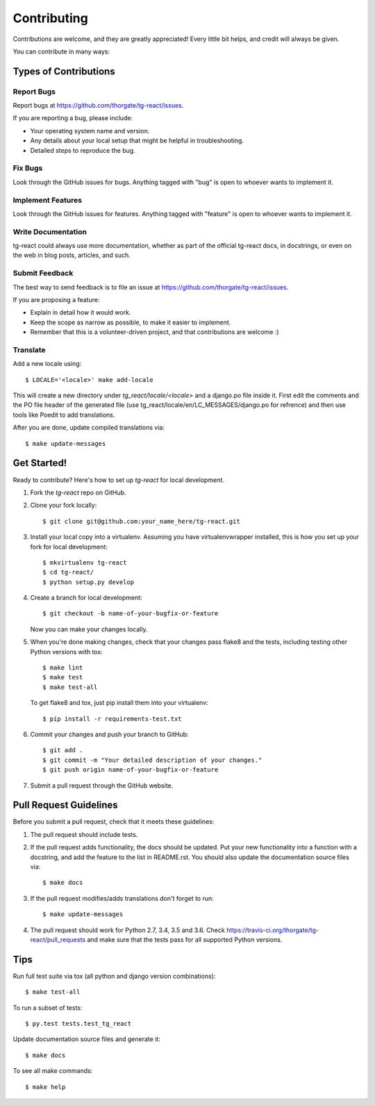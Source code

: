 ============
Contributing
============

Contributions are welcome, and they are greatly appreciated! Every
little bit helps, and credit will always be given. 

You can contribute in many ways:

Types of Contributions
----------------------

Report Bugs
~~~~~~~~~~~

Report bugs at https://github.com/thorgate/tg-react/issues.

If you are reporting a bug, please include:

* Your operating system name and version.
* Any details about your local setup that might be helpful in troubleshooting.
* Detailed steps to reproduce the bug.

Fix Bugs
~~~~~~~~

Look through the GitHub issues for bugs. Anything tagged with "bug"
is open to whoever wants to implement it.

Implement Features
~~~~~~~~~~~~~~~~~~

Look through the GitHub issues for features. Anything tagged with "feature"
is open to whoever wants to implement it.

Write Documentation
~~~~~~~~~~~~~~~~~~~

tg-react could always use more documentation, whether as part of the 
official tg-react docs, in docstrings, or even on the web in blog posts,
articles, and such.

Submit Feedback
~~~~~~~~~~~~~~~

The best way to send feedback is to file an issue at https://github.com/thorgate/tg-react/issues.

If you are proposing a feature:

* Explain in detail how it would work.
* Keep the scope as narrow as possible, to make it easier to implement.
* Remember that this is a volunteer-driven project, and that contributions
  are welcome :)

Translate
~~~~~~~~~

Add a new locale using::

    $ LOCALE='<locale>' make add-locale

This will create a new directory under `tg_react/locale/<locale>` and a django.po file inside it. First edit the comments and the PO file
header of the generated file (use tg_react/locale/en/LC_MESSAGES/django.po for refrence) and then use tools like Poedit
to add translations.

After you are done, update compiled translations via::

    $ make update-messages

Get Started!
------------

Ready to contribute? Here's how to set up `tg-react` for local development.

1. Fork the `tg-react` repo on GitHub.
2. Clone your fork locally::

    $ git clone git@github.com:your_name_here/tg-react.git

3. Install your local copy into a virtualenv. Assuming you have virtualenvwrapper installed, this is how you set up your fork for local development::

    $ mkvirtualenv tg-react
    $ cd tg-react/
    $ python setup.py develop

4. Create a branch for local development::

    $ git checkout -b name-of-your-bugfix-or-feature

   Now you can make your changes locally.

5. When you're done making changes, check that your changes pass flake8 and the tests, including testing other Python versions with tox::

    $ make lint
    $ make test
    $ make test-all

   To get flake8 and tox, just pip install them into your virtualenv::

    $ pip install -r requirements-test.txt

6. Commit your changes and push your branch to GitHub::

    $ git add .
    $ git commit -m "Your detailed description of your changes."
    $ git push origin name-of-your-bugfix-or-feature

7. Submit a pull request through the GitHub website.

Pull Request Guidelines
-----------------------

Before you submit a pull request, check that it meets these guidelines:

1. The pull request should include tests.
2. If the pull request adds functionality, the docs should be updated. Put
   your new functionality into a function with a docstring, and add the
   feature to the list in README.rst. You should also update the documentation
   source files via::

    $ make docs

3. If the pull request modifies/adds translations don't forget to run::

    $ make update-messages

4. The pull request should work for Python 2.7, 3.4, 3.5 and 3.6. Check
   https://travis-ci.org/thorgate/tg-react/pull_requests
   and make sure that the tests pass for all supported Python versions.

Tips
----

Run full test suite via tox (all python and django version combinations)::

    $ make test-all

To run a subset of tests::

    $ py.test tests.test_tg_react

Update documentation source files and generate it::

    $ make docs

To see all make commands::

    $ make help

